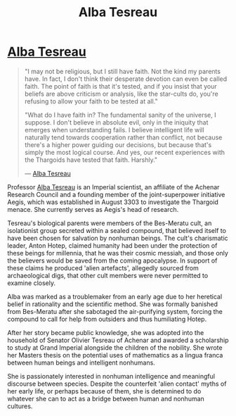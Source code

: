 :PROPERTIES:
:ID:       c2623368-19b0-4995-9e35-b8f54f741a53
:END:
#+title: Alba Tesreau
#+filetags: :Empire:Thargoid:KnowledgeBase:Individual:
* [[id:c2623368-19b0-4995-9e35-b8f54f741a53][Alba Tesreau]]

#+begin_quote

  "I may not be religious, but I still have faith. Not the kind my
  parents have. In fact, I don't think their desperate devotion can even
  be called faith. The point of faith is that it's tested, and if you
  insist that your beliefs are above criticism or analysis, like the
  star-cults do, you're refusing to allow your faith to be tested at
  all."

  "What do I have faith in? The fundamental sanity of the universe, I
  suppose. I don't believe in absolute evil, only in the iniquity that
  emerges when understanding fails. I believe intelligent life will
  naturally tend towards cooperation rather than conflict, not because
  there's a higher power guiding our decisions, but because that's
  simply the most logical course. And yes, our recent experiences with
  the Thargoids have tested that faith. Harshly."

  --- [[id:c2623368-19b0-4995-9e35-b8f54f741a53][Alba Tesreau]]
#+end_quote

Professor [[id:c2623368-19b0-4995-9e35-b8f54f741a53][Alba Tesreau]] is an Imperial scientist, an affiliate of the
Achenar Research Council and a founding member of the joint-superpower
initiative Aegis, which was established in August 3303 to investigate
the Thargoid menace. She currently serves as Aegis's head of research.

Tesreau's biological parents were members of the Bes-Meratu cult, an
isolationist group secreted within a sealed compound, that believed
itself to have been chosen for salvation by nonhuman beings. The cult's
charismatic leader, Anton Hotep, claimed humanity had been under the
protection of these beings for millennia, that he was their cosmic
messiah, and those only the believers would be saved from the coming
apocalypse. In support of these claims he produced 'alien artefacts',
allegedly sourced from archaeological digs, that other cult members were
never permitted to examine closely.

Alba was marked as a troublemaker from an early age due to her heretical
belief in rationality and the scientific method. She was formally
banished from Bes-Meratu after she sabotaged the air-purifying system,
forcing the compound to call for help from outsiders and thus
humiliating Hotep.

After her story became public knowledge, she was adopted into the
household of Senator Olivier Tesreau of Achenar and awarded a
scholarship to study at Grand Imperial alongside the children of the
nobility. She wrote her Masters thesis on the potential uses of
mathematics as a lingua franca between human beings and intelligent
nonhumans.

She is passionately interested in nonhuman intelligence and meaningful
discourse between species. Despite the counterfeit 'alien contact' myths
of her early life, or perhaps because of them, she is determined to do
whatever she can to act as a bridge between human and nonhuman cultures.
